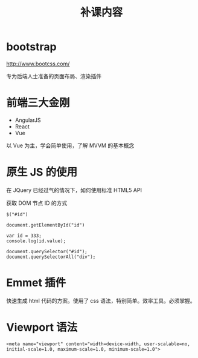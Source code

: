 #+TITLE: 补课内容

* bootstrap

http://www.bootcss.com/

专为后端人士准备的页面布局、渲染插件

* 前端三大金刚

- AngularJS
- React
- Vue

以 Vue 为主，学会简单使用，了解 MVVM 的基本概念

* 原生 JS 的使用

在 JQuery 已经过气的情况下，如何使用标准 HTML5 API

获取 DOM 节点 ID 的方式

: $("#id")

: document.getElementById("id")

: var id = 333;
: console.log(id.value);

: document.querySelector("#id");
: document.querySelectorAll("div");
* Emmet 插件

快速生成 html 代码的方案。使用了 css 语法，特别简单。效率工具。必须掌握。

* Viewport 语法

: <meta name="viewport" content="width=device-width, user-scalable=no, initial-scale=1.0, maximum-scale=1.0, minimum-scale=1.0">

